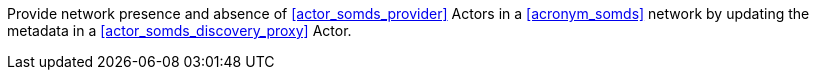 // DEV-46 Transaction Summary

Provide network presence and absence of <<actor_somds_provider>> Actors in a <<acronym_somds>> network by updating the metadata in a <<actor_somds_discovery_proxy>> Actor.
